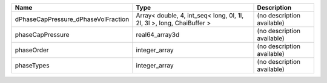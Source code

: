 

=================================== ===================================================================== ========================== 
Name                                Type                                                                  Description                
=================================== ===================================================================== ========================== 
dPhaseCapPressure_dPhaseVolFraction Array< double, 4, int_seq< long, 0l, 1l, 2l, 3l >, long, ChaiBuffer > (no description available) 
phaseCapPressure                    real64_array3d                                                        (no description available) 
phaseOrder                          integer_array                                                         (no description available) 
phaseTypes                          integer_array                                                         (no description available) 
=================================== ===================================================================== ========================== 


